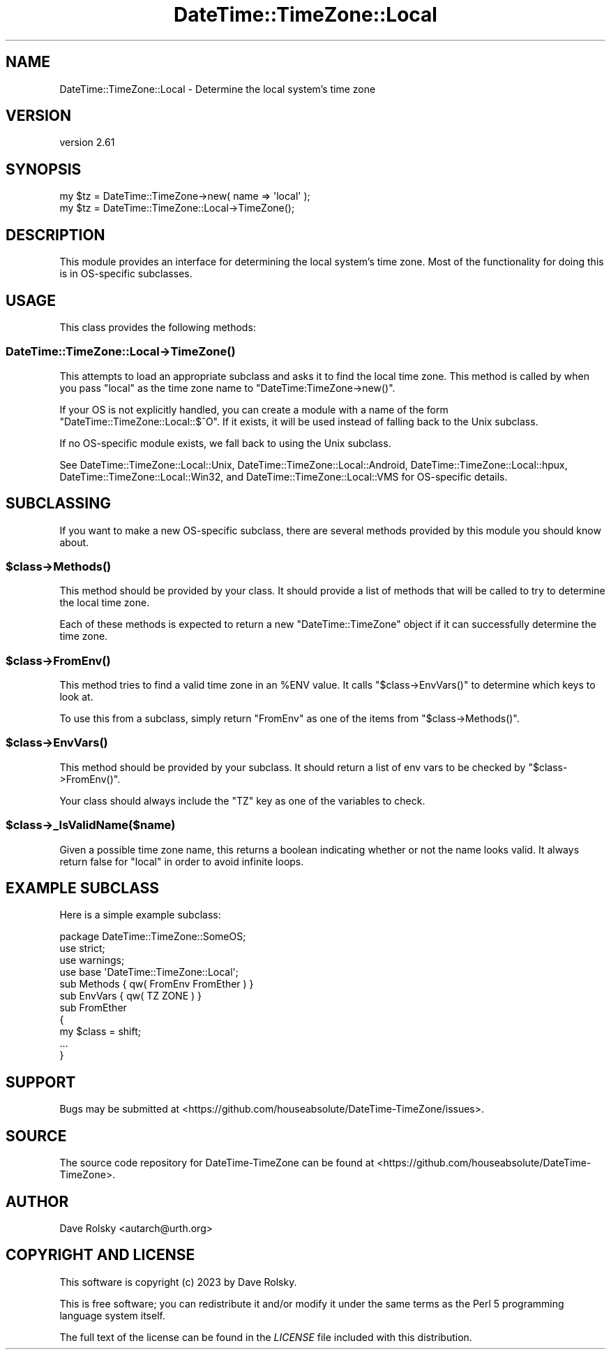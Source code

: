.\" -*- mode: troff; coding: utf-8 -*-
.\" Automatically generated by Pod::Man 5.01 (Pod::Simple 3.43)
.\"
.\" Standard preamble:
.\" ========================================================================
.de Sp \" Vertical space (when we can't use .PP)
.if t .sp .5v
.if n .sp
..
.de Vb \" Begin verbatim text
.ft CW
.nf
.ne \\$1
..
.de Ve \" End verbatim text
.ft R
.fi
..
.\" \*(C` and \*(C' are quotes in nroff, nothing in troff, for use with C<>.
.ie n \{\
.    ds C` ""
.    ds C' ""
'br\}
.el\{\
.    ds C`
.    ds C'
'br\}
.\"
.\" Escape single quotes in literal strings from groff's Unicode transform.
.ie \n(.g .ds Aq \(aq
.el       .ds Aq '
.\"
.\" If the F register is >0, we'll generate index entries on stderr for
.\" titles (.TH), headers (.SH), subsections (.SS), items (.Ip), and index
.\" entries marked with X<> in POD.  Of course, you'll have to process the
.\" output yourself in some meaningful fashion.
.\"
.\" Avoid warning from groff about undefined register 'F'.
.de IX
..
.nr rF 0
.if \n(.g .if rF .nr rF 1
.if (\n(rF:(\n(.g==0)) \{\
.    if \nF \{\
.        de IX
.        tm Index:\\$1\t\\n%\t"\\$2"
..
.        if !\nF==2 \{\
.            nr % 0
.            nr F 2
.        \}
.    \}
.\}
.rr rF
.\" ========================================================================
.\"
.IX Title "DateTime::TimeZone::Local 3"
.TH DateTime::TimeZone::Local 3 2023-12-30 "perl v5.38.2" "User Contributed Perl Documentation"
.\" For nroff, turn off justification.  Always turn off hyphenation; it makes
.\" way too many mistakes in technical documents.
.if n .ad l
.nh
.SH NAME
DateTime::TimeZone::Local \- Determine the local system's time zone
.SH VERSION
.IX Header "VERSION"
version 2.61
.SH SYNOPSIS
.IX Header "SYNOPSIS"
.Vb 1
\&  my $tz = DateTime::TimeZone\->new( name => \*(Aqlocal\*(Aq );
\&
\&  my $tz = DateTime::TimeZone::Local\->TimeZone();
.Ve
.SH DESCRIPTION
.IX Header "DESCRIPTION"
This module provides an interface for determining the local system's time zone.
Most of the functionality for doing this is in OS-specific subclasses.
.SH USAGE
.IX Header "USAGE"
This class provides the following methods:
.SS DateTime::TimeZone::Local\->\fBTimeZone()\fP
.IX Subsection "DateTime::TimeZone::Local->TimeZone()"
This attempts to load an appropriate subclass and asks it to find the local
time zone. This method is called by when you pass "local" as the time zone name
to \f(CW\*(C`DateTime:TimeZone\->new()\*(C'\fR.
.PP
If your OS is not explicitly handled, you can create a module with a name of
the form \f(CW\*(C`DateTime::TimeZone::Local::$^O\*(C'\fR. If it exists, it will be used
instead of falling back to the Unix subclass.
.PP
If no OS-specific module exists, we fall back to using the Unix subclass.
.PP
See DateTime::TimeZone::Local::Unix, DateTime::TimeZone::Local::Android,
DateTime::TimeZone::Local::hpux, DateTime::TimeZone::Local::Win32, and
DateTime::TimeZone::Local::VMS for OS-specific details.
.SH SUBCLASSING
.IX Header "SUBCLASSING"
If you want to make a new OS-specific subclass, there are several methods
provided by this module you should know about.
.ie n .SS $class\->\fBMethods()\fP
.el .SS \f(CW$class\fP\->\fBMethods()\fP
.IX Subsection "$class->Methods()"
This method should be provided by your class. It should provide a list of
methods that will be called to try to determine the local time zone.
.PP
Each of these methods is expected to return a new \f(CW\*(C`DateTime::TimeZone\*(C'\fR object
if it can successfully determine the time zone.
.ie n .SS $class\->\fBFromEnv()\fP
.el .SS \f(CW$class\fP\->\fBFromEnv()\fP
.IX Subsection "$class->FromEnv()"
This method tries to find a valid time zone in an \f(CW%ENV\fR value. It calls \f(CW\*(C`$class\->EnvVars()\*(C'\fR to determine which keys to look at.
.PP
To use this from a subclass, simply return "FromEnv" as one of the items from
\&\f(CW\*(C`$class\->Methods()\*(C'\fR.
.ie n .SS $class\->\fBEnvVars()\fP
.el .SS \f(CW$class\fP\->\fBEnvVars()\fP
.IX Subsection "$class->EnvVars()"
This method should be provided by your subclass. It should return a list of env
vars to be checked by \f(CW\*(C`$class\->FromEnv()\*(C'\fR.
.PP
Your class should always include the \f(CW\*(C`TZ\*(C'\fR key as one of the variables to
check.
.ie n .SS $class\->_IsValidName($name)
.el .SS \f(CW$class\fP\->_IsValidName($name)
.IX Subsection "$class->_IsValidName($name)"
Given a possible time zone name, this returns a boolean indicating whether or
not the name looks valid. It always return false for "local" in order to avoid
infinite loops.
.SH "EXAMPLE SUBCLASS"
.IX Header "EXAMPLE SUBCLASS"
Here is a simple example subclass:
.PP
.Vb 1
\&  package DateTime::TimeZone::SomeOS;
\&
\&  use strict;
\&  use warnings;
\&
\&  use base \*(AqDateTime::TimeZone::Local\*(Aq;
\&
\&
\&  sub Methods { qw( FromEnv FromEther ) }
\&
\&  sub EnvVars { qw( TZ ZONE ) }
\&
\&  sub FromEther
\&  {
\&      my $class = shift;
\&
\&      ...
\&  }
.Ve
.SH SUPPORT
.IX Header "SUPPORT"
Bugs may be submitted at <https://github.com/houseabsolute/DateTime\-TimeZone/issues>.
.SH SOURCE
.IX Header "SOURCE"
The source code repository for DateTime-TimeZone can be found at <https://github.com/houseabsolute/DateTime\-TimeZone>.
.SH AUTHOR
.IX Header "AUTHOR"
Dave Rolsky <autarch@urth.org>
.SH "COPYRIGHT AND LICENSE"
.IX Header "COPYRIGHT AND LICENSE"
This software is copyright (c) 2023 by Dave Rolsky.
.PP
This is free software; you can redistribute it and/or modify it under
the same terms as the Perl 5 programming language system itself.
.PP
The full text of the license can be found in the
\&\fILICENSE\fR file included with this distribution.

